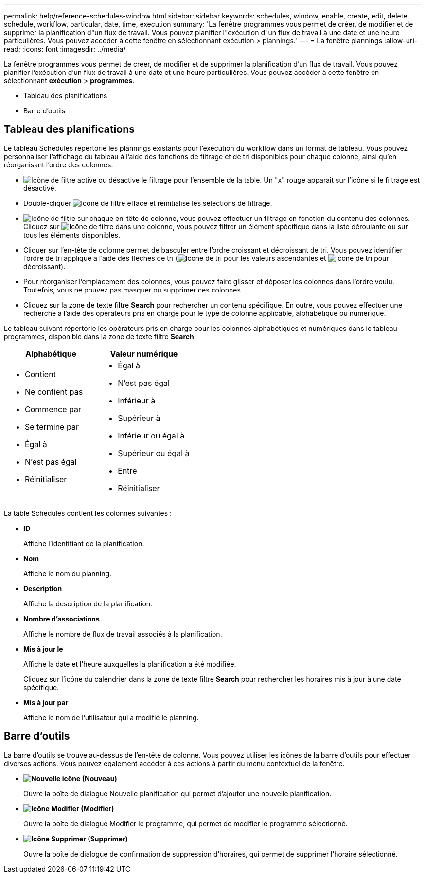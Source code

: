 ---
permalink: help/reference-schedules-window.html 
sidebar: sidebar 
keywords: schedules, window, enable, create, edit, delete, schedule, workflow, particular, date, time, execution 
summary: 'La fenêtre programmes vous permet de créer, de modifier et de supprimer la planification d"un flux de travail. Vous pouvez planifier l"exécution d"un flux de travail à une date et une heure particulières. Vous pouvez accéder à cette fenêtre en sélectionnant exécution > plannings.' 
---
= La fenêtre plannings
:allow-uri-read: 
:icons: font
:imagesdir: ../media/


[role="lead"]
La fenêtre programmes vous permet de créer, de modifier et de supprimer la planification d'un flux de travail. Vous pouvez planifier l'exécution d'un flux de travail à une date et une heure particulières. Vous pouvez accéder à cette fenêtre en sélectionnant *exécution* > *programmes*.

* Tableau des planifications
* Barre d'outils




== Tableau des planifications

Le tableau Schedules répertorie les plannings existants pour l'exécution du workflow dans un format de tableau. Vous pouvez personnaliser l'affichage du tableau à l'aide des fonctions de filtrage et de tri disponibles pour chaque colonne, ainsi qu'en réorganisant l'ordre des colonnes.

* image:../media/filter_icon_wfa.gif["Icône de filtre"] active ou désactive le filtrage pour l'ensemble de la table. Un "x" rouge apparaît sur l'icône si le filtrage est désactivé.
* Double-cliquer image:../media/filter_icon_wfa.gif["Icône de filtre"] efface et réinitialise les sélections de filtrage.
* image:../media/wfa_filter_icon.gif["Icône de filtre"] sur chaque en-tête de colonne, vous pouvez effectuer un filtrage en fonction du contenu des colonnes. Cliquez sur image:../media/wfa_filter_icon.gif["Icône de filtre"] dans une colonne, vous pouvez filtrer un élément spécifique dans la liste déroulante ou sur tous les éléments disponibles.
* Cliquer sur l'en-tête de colonne permet de basculer entre l'ordre croissant et décroissant de tri. Vous pouvez identifier l'ordre de tri appliqué à l'aide des flèches de tri (image:../media/wfa_sortarrow_up_icon.gif["Icône de tri"] pour les valeurs ascendantes et image:../media/wfa_sortarrow_down_icon.gif["Icône de tri"] pour décroissant).
* Pour réorganiser l'emplacement des colonnes, vous pouvez faire glisser et déposer les colonnes dans l'ordre voulu. Toutefois, vous ne pouvez pas masquer ou supprimer ces colonnes.
* Cliquez sur la zone de texte filtre *Search* pour rechercher un contenu spécifique. En outre, vous pouvez effectuer une recherche à l'aide des opérateurs pris en charge pour le type de colonne applicable, alphabétique ou numérique.


Le tableau suivant répertorie les opérateurs pris en charge pour les colonnes alphabétiques et numériques dans le tableau programmes, disponible dans la zone de texte filtre *Search*.

[cols="2*"]
|===
| Alphabétique | Valeur numérique 


 a| 
* Contient
* Ne contient pas
* Commence par
* Se termine par
* Égal à
* N'est pas égal
* Réinitialiser

 a| 
* Égal à
* N'est pas égal
* Inférieur à
* Supérieur à
* Inférieur ou égal à
* Supérieur ou égal à
* Entre
* Réinitialiser


|===
La table Schedules contient les colonnes suivantes :

* *ID*
+
Affiche l'identifiant de la planification.

* *Nom*
+
Affiche le nom du planning.

* *Description*
+
Affiche la description de la planification.

* *Nombre d'associations*
+
Affiche le nombre de flux de travail associés à la planification.

* *Mis à jour le*
+
Affiche la date et l'heure auxquelles la planification a été modifiée.

+
Cliquez sur l'icône du calendrier dans la zone de texte filtre *Search* pour rechercher les horaires mis à jour à une date spécifique.

* *Mis à jour par*
+
Affiche le nom de l'utilisateur qui a modifié le planning.





== Barre d'outils

La barre d'outils se trouve au-dessus de l'en-tête de colonne. Vous pouvez utiliser les icônes de la barre d'outils pour effectuer diverses actions. Vous pouvez également accéder à ces actions à partir du menu contextuel de la fenêtre.

* *image:../media/new_wfa_icon.gif["Nouvelle icône"] (Nouveau)*
+
Ouvre la boîte de dialogue Nouvelle planification qui permet d'ajouter une nouvelle planification.

* *image:../media/edit_wfa_icon.gif["Icône Modifier"] (Modifier)*
+
Ouvre la boîte de dialogue Modifier le programme, qui permet de modifier le programme sélectionné.

* *image:../media/delete_wfa_icon.gif["Icône Supprimer"] (Supprimer)*
+
Ouvre la boîte de dialogue de confirmation de suppression d'horaires, qui permet de supprimer l'horaire sélectionné.


